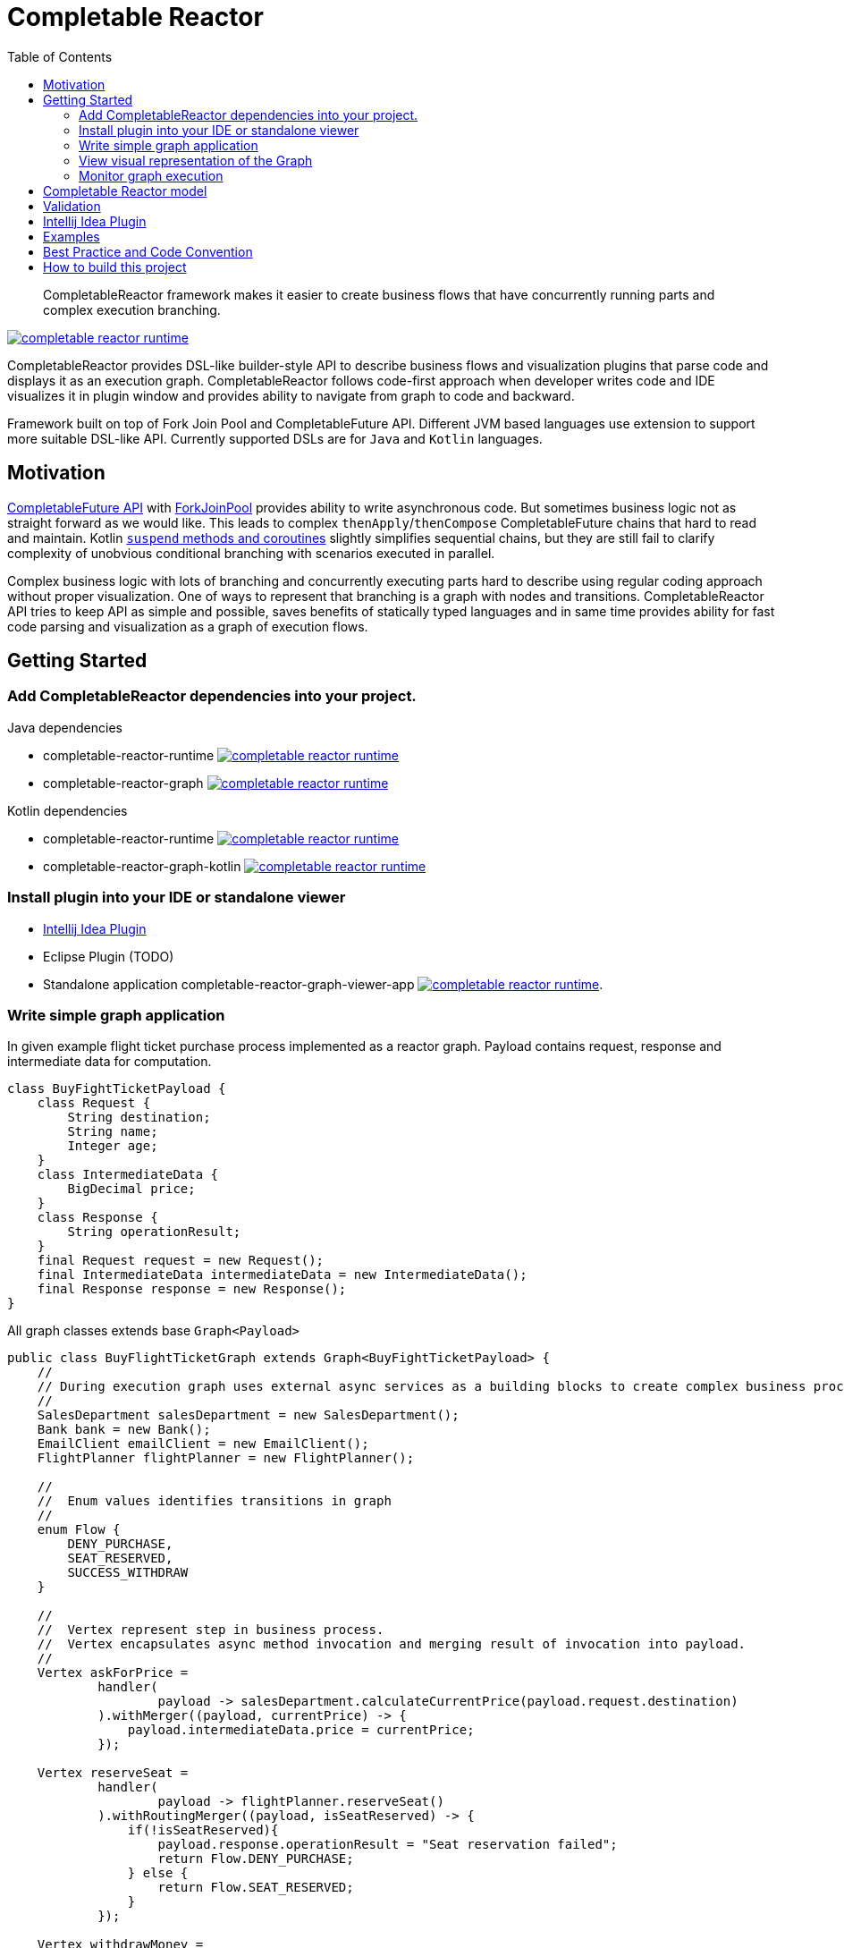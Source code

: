 = Completable Reactor
:toc: left
:toclevels: 4
:source-highlighter: coderay

[abstract]
CompletableReactor framework makes it easier to create business flows that have concurrently running parts and complex execution branching.
[link=https://search.maven.org/search?q=g:ru.fix%20and%20a:completable-reactor-runtime]
image::https://img.shields.io/maven-central/v/ru.fix/completable-reactor-runtime.svg[]

CompletableReactor provides DSL-like builder-style API to describe business flows and visualization plugins
that parse code and displays it as an execution graph.
CompletableReactor follows code-first approach when developer writes code and IDE visualizes it in plugin window and provides ability to navigate from graph to code and backward.

Framework built on top of Fork Join Pool and CompletableFuture API.
Different JVM based languages use extension to support more suitable DSL-like API.
Currently supported DSLs are for `Java` and `Kotlin` languages.

== Motivation
link:https://docs.oracle.com/javase/8/docs/api/java/util/concurrent/CompletableFuture.html[CompletableFuture API]
with link:https://docs.oracle.com/javase/8/docs/api/java/util/concurrent/ForkJoinPool.html[ForkJoinPool]
provides ability to write asynchronous code. But sometimes business logic not as straight forward as we would like.
This leads to complex `thenApply`/`thenCompose` CompletableFuture chains that hard to read and maintain. Kotlin
link:https://kotlinlang.org/docs/reference/coroutines.html[`suspend` methods and coroutines]
slightly simplifies sequential chains, but they are still fail to clarify complexity of
unobvious conditional branching with scenarios executed in parallel.

Complex business logic with lots of branching and concurrently executing parts hard to describe using regular coding
 approach without proper visualization. One of ways to represent that branching is a graph with nodes and
 transitions.
CompletableReactor API tries to keep API as simple and possible, saves benefits of statically typed languages and in
same time provides ability for fast code parsing and visualization as a graph of execution flows.

== Getting Started

=== Add CompletableReactor dependencies into your project.

.Java dependencies
* completable-reactor-runtime image:https://img.shields.io/maven-central/v/ru.fix/completable-reactor-runtime.svg[link=https://search.maven.org/search?q=g:ru.fix%20and%20a:completable-reactor-runtime]

* completable-reactor-graph image:https://img.shields.io/maven-central/v/ru.fix/completable-reactor-runtime.svg[link=https://search.maven.org/search?q=g:ru.fix%20and%20a:completable-reactor-graph]

.Kotlin dependencies
* completable-reactor-runtime image:https://img.shields.io/maven-central/v/ru.fix/completable-reactor-runtime.svg[link=https://search.maven.org/search?q=g:ru.fix%20and%20a:completable-reactor-runtime]
* completable-reactor-graph-kotlin image:https://img.shields.io/maven-central/v/ru.fix/completable-reactor-runtime.svg[link=https://search.maven.org/search?q=g:ru.fix%20and%20a:completable-reactor-graph-kotlin]

=== Install plugin into your IDE or standalone viewer
* link:https://plugins.jetbrains.com/plugin/9599-completable-reactor[Intellij Idea Plugin]
* Eclipse Plugin (TODO)
* Standalone application completable-reactor-graph-viewer-app image:https://img.shields.io/maven-central/v/ru.fix/completable-reactor-runtime.svg[link=https://search.maven.org/search?q=g:ru.fix%20AND%20a:completable-reactor-graph-viewer-app].


=== Write simple graph application
In given example flight ticket purchase process implemented as a reactor graph.
Payload contains request, response and intermediate data for computation.
[source,java]
----
class BuyFightTicketPayload {
    class Request {
        String destination;
        String name;
        Integer age;
    }
    class IntermediateData {
        BigDecimal price;
    }
    class Response {
        String operationResult;
    }
    final Request request = new Request();
    final IntermediateData intermediateData = new IntermediateData();
    final Response response = new Response();
}
----

All graph classes extends base `Graph<Payload>`

[source,java]
----
public class BuyFlightTicketGraph extends Graph<BuyFightTicketPayload> {
    //
    // During execution graph uses external async services as a building blocks to create complex business process.
    //
    SalesDepartment salesDepartment = new SalesDepartment();
    Bank bank = new Bank();
    EmailClient emailClient = new EmailClient();
    FlightPlanner flightPlanner = new FlightPlanner();

    //
    //  Enum values identifies transitions in graph
    //
    enum Flow {
        DENY_PURCHASE,
        SEAT_RESERVED,
        SUCCESS_WITHDRAW
    }

    //
    //  Vertex represent step in business process.
    //  Vertex encapsulates async method invocation and merging result of invocation into payload.
    //
    Vertex askForPrice =
            handler(
                    payload -> salesDepartment.calculateCurrentPrice(payload.request.destination)
            ).withMerger((payload, currentPrice) -> {
                payload.intermediateData.price = currentPrice;
            });

    Vertex reserveSeat =
            handler(
                    payload -> flightPlanner.reserveSeat()
            ).withRoutingMerger((payload, isSeatReserved) -> {
                if(!isSeatReserved){
                    payload.response.operationResult = "Seat reservation failed";
                    return Flow.DENY_PURCHASE;
                } else {
                    return Flow.SEAT_RESERVED;
                }
            });

    Vertex withdrawMoney =
            handler(
                    // Withdraw money from user account to purchase flight ticket
                    payload -> bank.withdrawMoney(payload.intermediateData.price)
            ).withRoutingMerger(
                    //# Is withdraw successful?
                    (payload, withdrawSuccessful) -> {
                        if (withdrawSuccessful) {
                            payload.response.operationResult = "Successful purchase for " + payload.intermediateData.price;
                            return Flow.SUCCESS_WITHDRAW;
                        } else {
                            payload.response.operationResult = "Money withdraw failed";
                            return Flow.DENY_PURCHASE;
                        }
                    });

    Vertex sendDenyEmail =
            handler(
                    payload -> emailClient.sendEmail("Sorry, can not purchase a ticket.")
            ).withoutMerger();

    Vertex sendSuccessEmail =
            handler(
                    payload -> emailClient.sendEmail("Congratulations, you have purchased a ticket.")
            ).withoutMerger();

    //
    // To build graph we join vertices with transitions.
    // Some transitions could be conditional.
    //
    {
        payload()
                .handleBy(askForPrice)
                .handleBy(reserveSeat);

        reserveSeat
                .on(Flow.DENY_PURCHASE).complete()
                .on(Flow.SEAT_RESERVED).mergeBy(askForPrice);

        askForPrice
                .onAny().handleBy(withdrawMoney);

        withdrawMoney
                .on(Flow.SUCCESS_WITHDRAW).handleBy(sendSuccessEmail)
                .on(Flow.DENY_PURCHASE).handleBy(sendDenyEmail);

        sendSuccessEmail
                .onAny().complete();

        sendDenyEmail
                .onAny().complete();
    }
}
----

Single instance of completable reactor created for application.
Graph registered withing reactor.
Payload submitted to reactor and received as a result of computation.

[source,java]
----
public static void main(String[] args) {
    CompletableReactor completableReactor = new CompletableReactor(new AggregatingProfiler());
    completableReactor.registerGraph(new BuyFlightTicketGraph());

    BuyFightTicketPayload payload = new BuyFightTicketPayload();
    payload.request
            .setAge(30)
            .setName("John Smith")
            .setDestination("New York");

    CompletableFuture<BuyFightTicketPayload> future = completableReactor.submit(payload).getResultFuture();

    BuyFightTicketPayload resultPayload = future.join();

    System.out.println("Result: " + resultPayload.response.operationResult);
}
----

Simple implementation of external async services that being used by the graph.

[source,java]
----
class SalesDepartment {
    CompletableFuture<BigDecimal> calculateCurrentPrice(String destination) {
        return CompletableFuture.supplyAsync(() -> {
            System.out.println("SalesDepartment: calculate current price for " + destination);
            return BigDecimal.valueOf(12.0);
        });
    }
}
class Bank {
    CompletableFuture<Boolean> withdrawMoney(BigDecimal amount) {
        return CompletableFuture.supplyAsync(() -> {
            System.out.println("Bank: withdraw money: " + amount);
            return true;
        });
    }
}
class EmailClient {
    CompletableFuture<Void> sendEmail(String message) {
        return CompletableFuture.runAsync(() -> System.out.println("EmailClient: " + message));
    }
}
class FlightPlanner {
    CompletableFuture<Boolean> reserveSeat() {
        return CompletableFuture.supplyAsync(() -> {
            System.out.println("FlightPlanner: reserve seat");
            return true;
        });
    }
}
----

[source]
----
SalesDepartment: calculate current price for New York
FlightPlanner: reserve seat
Bank: withdraw money: 12.0
EmailClient: Congratulations, you have purchased a ticket.
Result: Successful purchase for 12.0
----

=== View visual representation of the Graph
* Display visual graph directly from code by `Ctrl+R` shortcut `(Tools->ReactorGraph)`
* Navigate from graph to code by double-clicking on the nodes
* Read graph description in nodes menu generated directly from code comments

image::flight-graph.png[]

=== Monitor graph execution
* Monitor graph and individual vertex performance
* Trace how graph execute through individual vertex by enabling tracing for particular payloads
* Check reactor reports about vertices that executed too long, did not complete on timeout or hang


== Completable Reactor model
Describes concept behind CompletbleReactor.
Explains how we can decompose concurrent conditional execution into base graph components.
Describes how reactor components could be described in code and how they visualized.

[Completable Reactor model](docs/completable-reactor-model/completable-reactor-model.md)


## Validation

During ReactorGraph building process CompletableReactorBuilder apply validation procedures on ReactorGraph instance. Validators checks
that graph is consistent, have complete nodes and correct transitions etc.

## Intellij Idea Plugin
https://plugins.jetbrains.com/plugin/9599-completable-reactor

Completable Reactor Intellij Idea plugin provides graph visualization and source code navigation within IDE.
You can jump to code using double click on graph item or context menu.

## Examples

## Best Practice and Code Convention

Paragraph explains handy rules that will keep your code clear

[Best Practice and Code Convention](docs/best-practice-code-convention/best-practice-code-convention.md)

# How to build this project
Intellij plugin located at `completable-reactor-plugin-idea` directory.
In order to include plugin module into Intellij Idea you have to manually add line
`<module fileurl="file://$PROJECT_DIR$/completable-reactor-plugin-idea/completable-reactor-plugin-idea.iml" filepath="$PROJECT_DIR$/completable-reactor-plugin-idea/completable-reactor-plugin-idea.iml" />`
into `.idea/modules.xml` configuration file.

